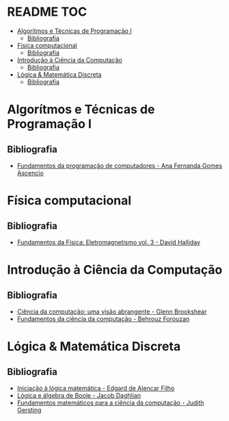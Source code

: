 * README :TOC:
- [[#algorítmos-e-técnicas-de-programação-i][Algorítmos e Técnicas de Programação I]]
  - [[#bibliografia][Bibliografia]]
- [[#física-computacional][Física computacional]]
  - [[#bibliografia-1][Bibliografia]]
- [[#introdução-à-ciência-da-computação][Introdução à Ciência da Computação]]
  - [[#bibliografia-2][Bibliografia]]
- [[#lógica--matemática-discreta][Lógica & Matemática Discreta]]
  - [[#bibliografia-3][Bibliografia]]

* Algorítmos e Técnicas de Programação I
** Bibliografia
+ [[./Algorítimos e Técnicas de Programação/Fundamentos da programação de computadores.org][Fundamentos da programação de computadores - Ana Fernanda Gomes Ascencio]]

* Física computacional
** Bibliografia
+ [[./Física computacional/Fundamentos da Física: Eletromagnetismo vol3.org][Fundamentos da Física: Eletromagnetismo vol. 3 - David Halliday]]

* Introdução à Ciência da Computação
** Bibliografia
+ [[./Introdução à Ciência da Computação/Ciência da computação: uma visão abrangente.org][Ciência da computação: uma visão abrangente - Glenn Brookshear]]
+ [[./Introdução à Ciência da Computação/Fundamentos da ciência da computação.org][Fundamentos da ciência da computação - Behrouz Forouzan]]

* Lógica & Matemática Discreta  
** Bibliografia
+ [[./Lógica e Matemática Discreta/Iniciação à lógica matemática.org][Iniciação  à lógica matemática - Edgard de Alencar Filho]]
+ [[./Lógica e Matemática Discreta/Lógica e álgebra de Boole.org][Lógica e álgebra de Boole - Jacob Daghlian]]
+ [[./Lógica e Matemática Discreta/Fundamentos matemáticos para a ciência da computação.org][Fundamentos matemáticos para a ciência da computação - Judith Gersting]]
  
